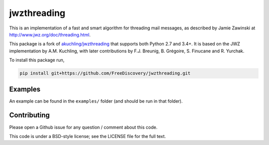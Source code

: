 jwzthreading
============

.. image:: https://travis-ci.org/FreeDiscovery/jwzthreading.svg?branch=master
    :target: https://travis-ci.org/FreeDiscovery/jwzthreading

.. image:: https://ci.appveyor.com/api/projects/status/o8safgx3jrfgubkd/branch/master?svg=true
    :target: https://ci.appveyor.com/project/FreeDiscovery/jwzthreading/branch/master

This is an implementation of a fast and smart algorithm for threading mail messages, as described by Jamie Zawinski at http://www.jwz.org/doc/threading.html.

This package is a fork of `akuchling/jwzthreading <https://github.com/akuchling/jwzthreading>`_ that supports both Python 2.7 and 3.4+. It is based on the JWZ implementation by A.M. Kuchling, with later contributions by F.J. Breunig, B. Grégoire, S. Finucane and R. Yurchak.

To install this package run,

.. code::

    pip install git+https://github.com/FreeDiscovery/jwzthreading.git

Examples
--------

An example can be found in the ``examples/`` folder (and should be run in that folder).


Contributing
------------

Please open a Github issue for any question / comment about this code.



This code is under a BSD-style license; see the LICENSE file for the full text.
